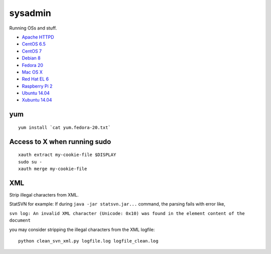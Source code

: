 sysadmin
========

Running OSs and stuff.

* `Apache HTTPD <README.apache-httpd.rst>`_
* `CentOS 6.5 <README.centos-6.5.rst>`_
* `CentOS 7 <README.centos-7.rst>`_
* `Debian 8 <README.debian-8.rst>`_
* `Fedora 20 <README.fedora-20.rst>`_
* `Mac OS X <README.mac-os-x.rst>`_
* `Red Hat EL 6 <README.rhel-6.rst>`_
* `Raspberry Pi 2 <README.rpi.rst>`_
* `Ubuntu 14.04 <README.ubuntu-14.04.rst>`_
* `Xubuntu 14.04 <README.xubuntu-14.04.rst>`_

yum
---
::

   yum install `cat yum.fedora-20.txt`

Access to X when running sudo
-----------------------------
::

   xauth extract my-cookie-file $DISPLAY
   sudo su -
   xauth merge my-cookie-file

XML
---
Strip illegal characters from XML.

StatSVN for example: If during ``java -jar statsvn.jar...`` command, the parsing fails with error like,

``svn log: An invalid XML character (Unicode: 0x10) was found in the element content of the document``

you may consider stripping the illegal characters from the XML logfile:

::

   python clean_svn_xml.py logfile.log logfile_clean.log

